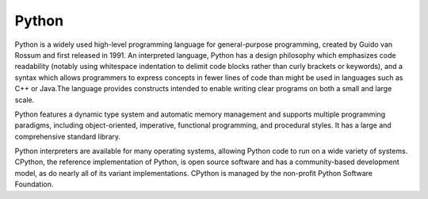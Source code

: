 ===============================
Python
===============================

Python is a widely used high-level programming language for general-purpose programming, created by Guido van Rossum and first released in 1991. An interpreted language, Python has a design philosophy which emphasizes code readability (notably using whitespace indentation to delimit code blocks rather than curly brackets or keywords), and a syntax which allows programmers to express concepts in fewer lines of code than might be used in languages such as C++ or Java.The language provides constructs intended to enable writing clear programs on both a small and large scale.

Python features a dynamic type system and automatic memory management and supports multiple programming paradigms, including object-oriented, imperative, functional programming, and procedural styles. It has a large and comprehensive standard library.

Python interpreters are available for many operating systems, allowing Python code to run on a wide variety of systems. CPython, the reference implementation of Python, is open source software and has a community-based development model, as do nearly all of its variant implementations. CPython is managed by the non-profit Python Software Foundation.
